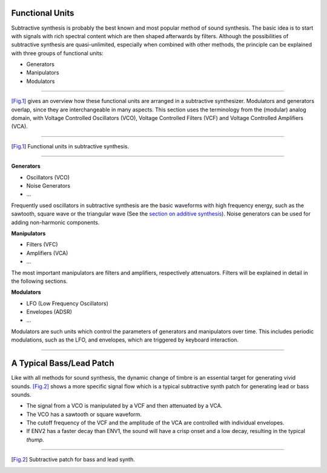 .. title: Concept of Subtractive Synthesis
.. slug: subtractive-introduction
.. date: 2020-05-17 08:39:35 UTC
.. tags:
.. category: _sound_synthesis:subtractive
.. link:
.. description:
.. type: text
.. priority: 1


Functional Units
================

Subtractive synthesis is probably the best known and most popular method of  sound synthesis. The basic idea is to start with signals with rich spectral content which are then shaped afterwards by filters.
Although the possibilities of subtractive synthesis are quasi-unlimited,
especially when combined with other methods, the
principle can be explained with three groups of functional units:

- Generators
- Manipulators
- Modulators



----

[Fig.1]_ gives an overview how these functional units are arranged in a subtractive synthesizer. Modulators and generators overlap, since they are interchangeable in many aspects. This section uses the terminology from the (modular) analog domain, with Voltage Controlled Oscillators (VCO), Voltage Controlled Filters (VCF) and Voltage Controlled Amplifiers (VCA).


-----

.. figure:: /images/Sound_Synthesis/subtractive/subtractive-figure0.png
    :width: 600

.. [Fig.1] Functional units in subtractive synthesis.


-----

**Generators**

- Oscillators (VCO)
- Noise Generators
- ...

Frequently used oscillators in subtractive synthesis are the basic waveforms with high frequency energy, such as the sawtooth, square wave or the triangular wave (See the  `section on additive synthesis </Additive_Spectral/sawtooth-fourier-series>`_).
Noise generators can be used for adding non-harmonic components.

**Manipulators**

- Filters (VFC)
- Amplifiers (VCA)
- ...

The most important manipulators are filters and amplifiers, respectively attenuators. Filters will be explained in detail in the following sections.


**Modulators**

- LFO (Low Frequency Oscillators)
- Envelopes (ADSR)
- ...

Modulators are such units which control the parameters of generators and manipulators over time. This includes periodic modulations, such as the LFO, and envelopes, which are triggered by keyboard interaction.


-----

A Typical Bass/Lead Patch
=========================

Like with all methods for sound synthesis, the dynamic change of timbre is an essential target for generating vivid sounds. [Fig.2]_ shows a more specific signal flow which is a typical subtractive synth patch for generating lead or bass sounds.

- The signal from a VCO is manipulated by a VCF and then attenuated by a VCA.
- The VCO has a sawtooth or square waveform.
- The cutoff frequency of the VCF and the amplitude of the VCA
  are controlled with individual envelopes.
- If ENV2 has a faster decay than ENV1, the sound will have a crisp onset and a low decay, resulting in the typical *thump*.


-----

.. figure:: /images/Sound_Synthesis/subtractive/subtractive-figure1.png
    :width: 600

.. [Fig.2] Subtractive patch for bass and lead synth.
